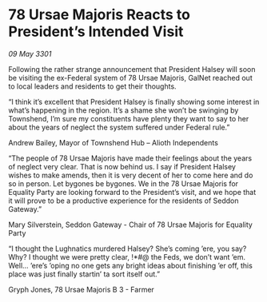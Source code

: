 * 78 Ursae Majoris Reacts to President’s Intended Visit

/09 May 3301/

Following the rather strange announcement that President Halsey will soon be visiting the ex-Federal system of 78 Ursae Majoris, GalNet reached out to local leaders and residents to get their thoughts. 

“I think it’s excellent that President Halsey is finally showing some interest in what’s happening in the region. It’s a shame she won’t be swinging by Townshend, I’m sure my constituents have plenty they want to say to her about the years of neglect the system suffered under Federal rule.” 

Andrew Bailey, Mayor of Townshend Hub – Alioth Independents 

“The people of 78 Ursae Majoris have made their feelings about the years of neglect very clear. That is now behind us. I say if President Halsey wishes to make amends, then it is very decent of her to come here and do so in person. Let bygones be bygones. We in the 78 Ursae Majoris for Equality Party are looking forward to the President’s visit, and we hope that it will prove to be a productive experience for the residents of Seddon Gateway.” 

Mary Silverstein, Seddon Gateway - Chair of 78 Ursae Majoris for Equality Party 

“I thought the Lughnatics murdered Halsey? She’s coming ’ere, you say? Why? I thought we were pretty clear, !*#@ the Feds, we don’t want ’em. Well... ’ere’s ’oping no one gets any bright ideas about finishing ’er off, this place was just finally startin’ ta sort itself out.” 

Gryph Jones, 78 Ursae Majoris B 3 - Farmer